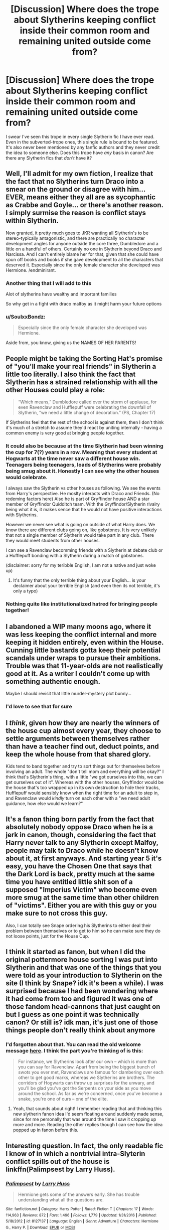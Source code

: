 #+TITLE: [Discussion] Where does the trope about Slytherins keeping conflict inside their common room and remaining united outside come from?

* [Discussion] Where does the trope about Slytherins keeping conflict inside their common room and remaining united outside come from?
:PROPERTIES:
:Author: TimeTurner394
:Score: 51
:DateUnix: 1557021898.0
:DateShort: 2019-May-05
:FlairText: Discussion
:END:
I swear I've seen this trope in every single Slytherin fic I have ever read. Even in the subverted-trope ones, this single rule is bound to be featured. It's also never been mentioned by any fanfic authors and they never credit the idea to someone else. Does this trope have /any/ basis in canon? Are there any Slytherin fics that /don't/ have it?


** Well, I'll admit for my own fiction, I realize that the fact that no Slytherins turn Draco into a smear on the ground or disagree with him... EVER, means either they all are as sycophantic as Crabbe and Goyle... or there's another reason. I simply surmise the reason is conflict stays within Slytherin.

Now granted, it pretty much goes to JKR wanting all Slytherin's to be stereo-typically antagonistic, and there are practically no character development angles for anyone outside the core three, Dumbledore and a little on a handful of others. Certainly no one in Slytherin beyond Draco and Narcissa. And I can't entirely blame her for that, given that she could have spun off books and books if she gave development to all the characters that deserved it. Especially since the only female character she developed was Hermione. /endminirant.
:PROPERTIES:
:Author: kathrynd518
:Score: 62
:DateUnix: 1557022515.0
:DateShort: 2019-May-05
:END:

*** Another thing that I will add to this

Alot of slytherins have wealthy and important families

So why get in a fight with draco malfoy as it might harm your future options
:PROPERTIES:
:Author: CommanderL3
:Score: 31
:DateUnix: 1557031117.0
:DateShort: 2019-May-05
:END:


*** u/SoulxxBondz:
#+begin_quote
  Especially since the only female character she developed was Hermione.
#+end_quote

Aside from, you know, giving us the NAMES OF HER PARENTS!
:PROPERTIES:
:Author: SoulxxBondz
:Score: 1
:DateUnix: 1557091568.0
:DateShort: 2019-May-06
:END:


** People might be taking the Sorting Hat's promise of "you'll make your real friends" in Slytherin a little too literally. I also think the fact that Slytherin has a strained relationship with all the other Houses could play a role:

#+begin_quote
  “Which means,” Dumbledore called over the storm of applause, for even Ravenclaw and Hufflepuff were celebrating the downfall of Slytherin, “we need a little change of decoration.” (PS, Chapter 17)
#+end_quote

If Slytherins feel that the rest of the school is against them, then I don't think it's much of a stretch to assume they'd react by uniting internally - having a common enemy is very good at bringing people together.
:PROPERTIES:
:Author: siderumincaelo
:Score: 46
:DateUnix: 1557023946.0
:DateShort: 2019-May-05
:END:

*** It could also be because at the time Slytherin had been winning the cup for 7(?) years in a row. Meaning that every student at Hogwarts at the time never saw a different house win. Teenagers being teenagers, loads of Slytherins were probably being smug about it. Honestly I can see why the other houses would celebrate.

I always saw the Slytherin vs other houses as following. We see the events from Harry's perspective. He moslty interacts with Draco and Friends. (No redeming factors here) Also he is part of Gryffindor house AND a star member of Gryffindor Quidditch team. With the Gryffindor/Slytherin rivalry being what it is, it makes sence that he would not have positive interactions with Slytherins.

However we never see what is going on outside of what Harry does. We know there are different clubs going on, like gobstones. It is very unlikely that not a single member of Slytherin would take part in any club. There they would meet students from other houses.

I can see a Ravenclaw becomming friends with a Slytherin at debate club or a Hufflepuff bonding with a Slytherin during a match of gobstones.

(disclaimer: sorry for my teribble English, I am not a native and just woke up)
:PROPERTIES:
:Author: woefdeluxe
:Score: 16
:DateUnix: 1557050240.0
:DateShort: 2019-May-05
:END:

**** It's funny that the only terrible thing about your English... is your declaimer about your terrible English (and even then its not terrible, it's only a typo)
:PROPERTIES:
:Author: VulpineKitsune
:Score: 1
:DateUnix: 1557148102.0
:DateShort: 2019-May-06
:END:


*** Nothing quite like institutionalized hatred for bringing people together!
:PROPERTIES:
:Score: 3
:DateUnix: 1557058791.0
:DateShort: 2019-May-05
:END:


** I abandoned a WIP many moons ago, where it was less keeping the conflict internal and more keeping it hidden entirely, even within the House. Cunning little bastards gotta keep their potential scandals under wraps to pursue their ambitions. Trouble was that 11-year-olds are not realistically good at it. As a writer I couldn't come up with something authentic enough.

Maybe I should revisit that little murder-mystery plot bunny...
:PROPERTIES:
:Author: JalapenoEyePopper
:Score: 23
:DateUnix: 1557024644.0
:DateShort: 2019-May-05
:END:

*** I'd love to see that for sure
:PROPERTIES:
:Author: C8H5NO2
:Score: 4
:DateUnix: 1557054000.0
:DateShort: 2019-May-05
:END:


** I /think/, given how they are nearly the winners of the house cup almost every year, they choose to settle arguments between themselves rather than have a teacher find out, deduct points, and keep the whole house from that shared glory.

Kids tend to band together and try to sort things out for themselves before involving an adult. The whole "don't tell mom and everything will be okay?" I think that's Slytherin's thing, with a little "we got ourselves into this, we can get ourselves out of it". Whereas with the other houses, Gryffindor would be the house that's too wrapped up in its own destruction to hide their tracks, Hufflepuff would sensibly know when the right time for an adult to step in, and Ravenclaw would /kindly/ turn on each other with a "we need adult guidance, how else would we learn?"
:PROPERTIES:
:Author: Not_Steve
:Score: 22
:DateUnix: 1557037404.0
:DateShort: 2019-May-05
:END:


** It's a fanon thing born partly from the fact that absolutely nobody oppose Draco when he is a jerk in canon, though, considering the fact that Harry never talk to any Slytherin except Malfoy, people may talk to Draco while he doesn't know about it, at first anyways. And starting year 5 it's easy, you have the Chosen One that says that the Dark Lord is back, pretty much at the same time you have entitled little shit son of a supposed "Imperius Victim" who become even more smug at the same time than other children of "victims". Either you are with this guy or you make sure to not cross this guy.

Also, I can totally see Snape ordering his Slytherins to either deal their problem between themselves or to get to him so he can make sure they do not loose points, just for the House Cup.
:PROPERTIES:
:Author: PlusMortgage
:Score: 12
:DateUnix: 1557046602.0
:DateShort: 2019-May-05
:END:


** I think it started as fanon, but when I did the original pottermore house sorting I was put into Slytherin and that was one of the things that you were told as your introduction to Slytherin on the site (I think by Snape? idk it's been a while). I was surprised because I had been wondering where it had come from too and figured it was one of those fandom head-cannons that just caught on but I guess as one point it was technically canon? Or still is? idk man, it's just one of those things people don't really think about anymore
:PROPERTIES:
:Author: rinnielove
:Score: 8
:DateUnix: 1557049707.0
:DateShort: 2019-May-05
:END:

*** I'd forgotten about that. You can read the old welcome message [[https://pottermore.fandom.com/wiki/Slytherin][here]]. I think the part you're thinking of is this:

#+begin_quote
  For instance, we Slytherins look after our own -- which is more than you can say for Ravenclaw. Apart from being the biggest bunch of swots you ever met, Ravenclaws are famous for clambering over each other to get good marks, whereas we Slytherins are brothers. The corridors of Hogwarts can throw up surprises for the unwary, and you'll be glad you've got the Serpents on your side as you move around the school. As far as we're concerned, once you've become a snake, you're one of ours -- one of the elite.
#+end_quote
:PROPERTIES:
:Author: TheWhiteSquirrel
:Score: 10
:DateUnix: 1557071658.0
:DateShort: 2019-May-05
:END:

**** Yeah, that sounds about right! I remember reading that and thinking this new slytherin fanon idea I'd seem floating around suddenly made sense, since for me personally that was around the time I saw it cropping up more and more. Reading the other replies though I can see how the idea popped up in fanon before this.
:PROPERTIES:
:Author: rinnielove
:Score: 2
:DateUnix: 1557073194.0
:DateShort: 2019-May-05
:END:


** Interesting question. In fact, the only readable fic I know of in which a nontrivial intra-Slyterin conflict spills out of the house is linkffn(Palimpsest by Larry Huss).
:PROPERTIES:
:Author: turbinicarpus
:Score: 2
:DateUnix: 1557037658.0
:DateShort: 2019-May-05
:END:

*** [[https://www.fanfiction.net/s/8127137/1/][*/Palimpsest/*]] by [[https://www.fanfiction.net/u/2062884/Larry-Huss][/Larry Huss/]]

#+begin_quote
  Hermione gets some of the answers early. She has trouble understanding what all the questions are.
#+end_quote

^{/Site/:} ^{fanfiction.net} ^{*|*} ^{/Category/:} ^{Harry} ^{Potter} ^{*|*} ^{/Rated/:} ^{Fiction} ^{T} ^{*|*} ^{/Chapters/:} ^{17} ^{*|*} ^{/Words/:} ^{114,963} ^{*|*} ^{/Reviews/:} ^{872} ^{*|*} ^{/Favs/:} ^{1,496} ^{*|*} ^{/Follows/:} ^{1,779} ^{*|*} ^{/Updated/:} ^{1/31/2016} ^{*|*} ^{/Published/:} ^{5/18/2012} ^{*|*} ^{/id/:} ^{8127137} ^{*|*} ^{/Language/:} ^{English} ^{*|*} ^{/Genre/:} ^{Adventure} ^{*|*} ^{/Characters/:} ^{Hermione} ^{G.,} ^{Harry} ^{P.} ^{*|*} ^{/Download/:} ^{[[http://www.ff2ebook.com/old/ffn-bot/index.php?id=8127137&source=ff&filetype=epub][EPUB]]} ^{or} ^{[[http://www.ff2ebook.com/old/ffn-bot/index.php?id=8127137&source=ff&filetype=mobi][MOBI]]}

--------------

*FanfictionBot*^{2.0.0-beta} | [[https://github.com/tusing/reddit-ffn-bot/wiki/Usage][Usage]]
:PROPERTIES:
:Author: FanfictionBot
:Score: 2
:DateUnix: 1557037679.0
:DateShort: 2019-May-05
:END:


** Probably because we never see them fighting and because the other Professors aren't kind to them (Snape my favour them, but McGonagall, Flitwick, Sprout, Vector etc. do NOT), not to mention that the other students generally don't like them!

Hell, it would fit Snape to institute such a policy (if there wasn't one already!) because of his experiences being bullied (without the teachers stepping in!) by James Potter and the other Marauders - note: It's just funny that Snape did never realise that he kind of turned into (a young) James Potter!
:PROPERTIES:
:Author: Laxian
:Score: 2
:DateUnix: 1557049810.0
:DateShort: 2019-May-05
:END:


** Well, pureblood fanboysim and Slytherin apologism. "Draco has to be the exception, so there has to be a rule that keeps all the good people in the house from stomping him" instead of "Well, I guess they're like the usual groups that form and perpetuate toxic attitudes".
:PROPERTIES:
:Author: Starfox5
:Score: 5
:DateUnix: 1557038560.0
:DateShort: 2019-May-05
:END:

*** I think it's not so much "Draco has to be the exception" as it is "there have to /be/ exceptions" because people take issue with the idea that there are no good Slytherins, so they include a few standard fanon characters who don't like Draco, but can't say so in public.
:PROPERTIES:
:Author: TheWhiteSquirrel
:Score: 6
:DateUnix: 1557071019.0
:DateShort: 2019-May-05
:END:

**** Well, why can't they say so in public? Especially in the early years, when Dumbledore is still the most respected wizard in Britain? "House unity" vs. angering the most powerful wizard in Britain?

Why can't they say anything in private? Especially when Draco's using slurs like "mudblood"?

If you want good Slytherins, you're better off not trying to preserve canon. Make them known, make them stand up, oppose Draco publically - from Harry's first year on.

Don't introduce Daphne Greengrass and her friends as the totally good, not evil Slytherins who simply couldn't say anything until 5th year, when Harry Potter discovers the truth about pureblood culture.
:PROPERTIES:
:Author: Starfox5
:Score: 1
:DateUnix: 1557072774.0
:DateShort: 2019-May-05
:END:


*** I mean, they got sorted as 11 year-olds into Slytherin, which is a little different than choosing to be part of a group.
:PROPERTIES:
:Author: poondi
:Score: 4
:DateUnix: 1557067727.0
:DateShort: 2019-May-05
:END:

**** That doesn't matter. Once they're in Slytherin, the vast majority will quickly adapt to the culture of the house: They're 11 years old, far from their family, and surrounded by older students in "their group" to serve as examples to emulate.

That's why toxic group cultures and attitudes are so dangerous: They self-perpetuate by taking in new members. Just look at hazing traditions, and similar vile stuff.
:PROPERTIES:
:Author: Starfox5
:Score: 2
:DateUnix: 1557069725.0
:DateShort: 2019-May-05
:END:
